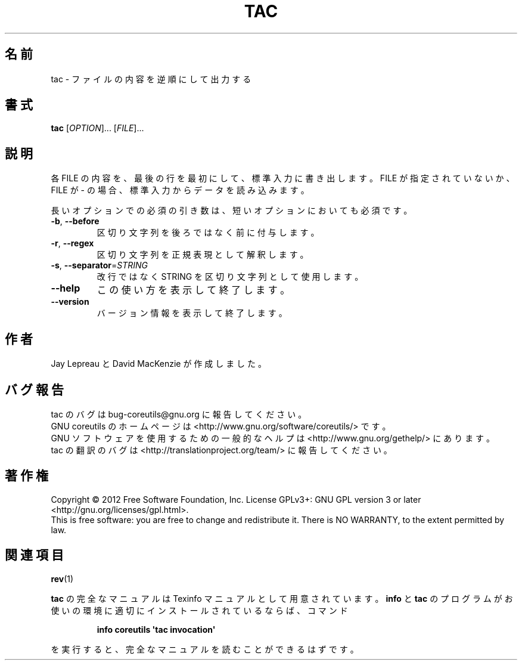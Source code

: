 .\" DO NOT MODIFY THIS FILE!  It was generated by help2man 1.35.
.\"*******************************************************************
.\"
.\" This file was generated with po4a. Translate the source file.
.\"
.\"*******************************************************************
.TH TAC 1 "March 2012" "GNU coreutils 8.16" ユーザーコマンド
.SH 名前
tac \- ファイルの内容を逆順にして出力する
.SH 書式
\fBtac\fP [\fIOPTION\fP]... [\fIFILE\fP]...
.SH 説明
.\" Add any additional description here
.PP
各 FILE の内容を、最後の行を最初にして、標準入力に書き出します。
FILE が指定されていないか、FILE が \- の場合、標準入力からデータを読み込みます。
.PP
長いオプションでの必須の引き数は、短いオプションにおいても必須です。
.TP 
\fB\-b\fP, \fB\-\-before\fP
区切り文字列を後ろではなく前に付与します。
.TP 
\fB\-r\fP, \fB\-\-regex\fP
区切り文字列を正規表現として解釈します。
.TP 
\fB\-s\fP, \fB\-\-separator\fP=\fISTRING\fP
改行ではなく STRING を区切り文字列として使用します。
.TP 
\fB\-\-help\fP
この使い方を表示して終了します。
.TP 
\fB\-\-version\fP
バージョン情報を表示して終了します。
.SH 作者
Jay Lepreau と David MacKenzie が作成しました。
.SH バグ報告
tac のバグは bug\-coreutils@gnu.org に報告してください。
.br
GNU coreutils のホームページは <http://www.gnu.org/software/coreutils/> です。
.br
GNU ソフトウェアを使用するための一般的なヘルプは
<http://www.gnu.org/gethelp/> にあります。
.br
tac の翻訳のバグは <http://translationproject.org/team/> に報告してください。
.SH 著作権
Copyright \(co 2012 Free Software Foundation, Inc.  License GPLv3+: GNU GPL
version 3 or later <http://gnu.org/licenses/gpl.html>.
.br
This is free software: you are free to change and redistribute it.  There is
NO WARRANTY, to the extent permitted by law.
.SH 関連項目
\fBrev\fP(1)
.PP
\fBtac\fP の完全なマニュアルは Texinfo マニュアルとして用意されています。
\fBinfo\fP と \fBtac\fP のプログラムがお使いの環境に適切にインストールされているならば、
コマンド
.IP
\fBinfo coreutils \(aqtac invocation\(aq\fP
.PP
を実行すると、完全なマニュアルを読むことができるはずです。

